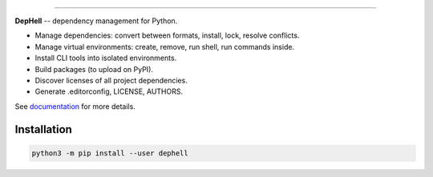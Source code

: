

.. image:: ./assets/logo.png
   :target: ./assets/logo.png
   :alt: DepHell

=============================================================================

**DepHell** -- dependency management for Python.


* Manage dependencies: convert between formats, install, lock, resolve conflicts.
* Manage virtual environments: create, remove, run shell, run commands inside.
* Install CLI tools into isolated environments.
* Build packages (to upload on PyPI).
* Discover licenses of all project dependencies.
* Generate .editorconfig, LICENSE, AUTHORS.

See `documentation <https://dephell.readthedocs.io/>`_ for more details.

Installation
------------

.. code-block:: bash

   python3 -m pip install --user dephell
